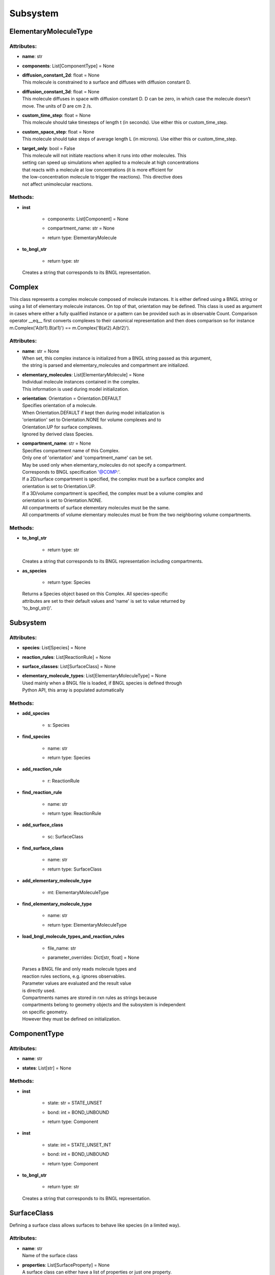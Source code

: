 *********
Subsystem
*********
ElementaryMoleculeType
======================

Attributes:
***********
* | **name**: str

* | **components**: List[ComponentType] = None

* | **diffusion_constant_2d**: float = None
  | This molecule is constrained to a surface and diffuses with diffusion constant D.

* | **diffusion_constant_3d**: float = None
  | This molecule diffuses in space with diffusion constant D. D can be zero, in which case the molecule doesn’t move. The units of D are cm 2 /s.

* | **custom_time_step**: float = None
  | This molecule should take timesteps of length t (in seconds). Use either this or custom_time_step.

* | **custom_space_step**: float = None
  | This molecule should take steps of average length L (in microns). Use either this or custom_time_step.

* | **target_only**: bool = False
  | This molecule will not initiate reactions when it runs into other molecules. This
  | setting can speed up simulations when applied to a molecule at high concentrations 
  | that reacts with a molecule at low concentrations (it is more efficient for
  | the low-concentration molecule to trigger the reactions). This directive does
  | not affect unimolecular reactions.


Methods:
*********
* | **inst**

   * | components: List[Component] = None
   * | compartment_name: str = None
   * | return type: ElementaryMolecule


* | **to_bngl_str**

   * | return type: str


  | Creates a string that corresponds to its BNGL representation.



Complex
=======

This class represents a complex molecule composed of molecule instances.
It is either defined using a BNGL string or using a list of elementary molecule instances.
On top of that, orientation may be defined.
This class is used as argument in cases where either a fully qualified instance or a pattern 
can be provided such as in observable Count.  
Comparison operator __eq__ first converts complexes to their canonical representation and 
then does comparison so for instance m.Complex('A(b!1).B(a!1)') == m.Complex('B(a!2).A(b!2)').

Attributes:
***********
* | **name**: str = None
  | When set, this complex instance is initialized from a BNGL string passed as this argument, 
  | the string is parsed and elementary_molecules and compartment are initialized.

* | **elementary_molecules**: List[ElementaryMolecule] = None
  | Individual molecule instances contained in the complex.
  | This information is used during model initialization.

* | **orientation**: Orientation = Orientation.DEFAULT
  | Specifies orientation of a molecule. 
  | When Orientation.DEFAULT if kept then during model initialization is
  | 'orientation' set to Orientation.NONE for volume complexes and to 
  | Orientation.UP for surface complexes.
  | Ignored by derived class Species.

* | **compartment_name**: str = None
  | Specifies compartment name of this Complex.
  | Only one of 'orientation' and 'compartment_name' can be set. 
  | May be used only when elementary_molecules do not specify a compartment.
  | Corresponds to BNGL specification '@COMP\:'.
  | If a 2D/surface compartment is specified, the complex must be a surface complex and 
  | orientation is set to Orientation.UP.
  | If a 3D/volume compartment is specified, the complex must be a volume complex and
  | orientation is set to Orientation.NONE. 
  | All compartments of surface elementary molecules must be the same.
  | All compartments of volume elementary molecules must be from the two neighboring volume compartments.


Methods:
*********
* | **to_bngl_str**

   * | return type: str


  | Creates a string that corresponds to its BNGL representation including compartments.


* | **as_species**

   * | return type: Species


  | Returns a Species object based on this Complex. All species-specific 
  | attributes are set to their default values and 'name' is set to value returned by 
  | 'to_bngl_str()'.



Subsystem
=========

Attributes:
***********
* | **species**: List[Species] = None

* | **reaction_rules**: List[ReactionRule] = None

* | **surface_classes**: List[SurfaceClass] = None

* | **elementary_molecule_types**: List[ElementaryMoleculeType] = None
  | Used mainly when a BNGL file is loaded, if BNGL species is defined through 
  | Python API, this array is populated automatically


Methods:
*********
* | **add_species**

   * | s: Species

* | **find_species**

   * | name: str
   * | return type: Species


* | **add_reaction_rule**

   * | r: ReactionRule

* | **find_reaction_rule**

   * | name: str
   * | return type: ReactionRule


* | **add_surface_class**

   * | sc: SurfaceClass

* | **find_surface_class**

   * | name: str
   * | return type: SurfaceClass


* | **add_elementary_molecule_type**

   * | mt: ElementaryMoleculeType

* | **find_elementary_molecule_type**

   * | name: str
   * | return type: ElementaryMoleculeType


* | **load_bngl_molecule_types_and_reaction_rules**

   * | file_name: str
   * | parameter_overrides: Dict[str, float] = None

  | Parses a BNGL file and only reads molecule types and
  | reaction rules sections, e.g. ignores observables. 
  | Parameter values are evaluated and the result value 
  | is directly used.  
  | Compartments names are stored in rxn rules as strings because
  | compartments belong to geometry objects and the subsystem is independent
  | on specific geometry.
  | However they must be defined on initialization.



ComponentType
=============

Attributes:
***********
* | **name**: str

* | **states**: List[str] = None


Methods:
*********
* | **inst**

   * | state: str = STATE_UNSET
   * | bond: int = BOND_UNBOUND
   * | return type: Component


* | **inst**

   * | state: int = STATE_UNSET_INT
   * | bond: int = BOND_UNBOUND
   * | return type: Component


* | **to_bngl_str**

   * | return type: str


  | Creates a string that corresponds to its BNGL representation.



SurfaceClass
============

Defining a surface class allows surfaces to behave like species (in a limited way).

Attributes:
***********
* | **name**: str
  | Name of the surface class

* | **properties**: List[SurfaceProperty] = None
  | A surface class can either have a list of properties or just one property.
  | In the usual case of having one property, one can set the attributes 
  | type, affected_species, etc. inherited from SurfaceProperty directly.

* | **type**: SurfacePropertyType = SurfacePropertyType.UNSET
  | Must be set.

* | **affected_complex_pattern**: Complex = None
  | A complex pattern with optional orientation must be set.
  | Default orientation means that the pattern matches any orientation.
  | For concentration or flux clamp the orientation specifies on which side  
  | will be the concentration held 
  | (UP is front or outside, DOWN is back or inside, and DEFAULT, ANY or NONE is on both sides).
  | The complex pattern must not have any compartment.

* | **concentration**: float = None
  | Specifies concentration when type is SurfacePropertyType.CLAMP_CONCENTRATION or 
  | SurfacePropertyType.CLAMP_FLUX. Represents concentration of the imagined opposide side 
  | of the wall that has this concentration or flux clamped.

ReactionRule
============

Attributes:
***********
* | **name**: str = None
  | Name of the reaction. If this is a reversible reaction, then it is the name of the 
  | reaction in forward direction.

* | **reactants**: List[Complex] = None

* | **products**: List[Complex] = None

* | **fwd_rate**: float = None
  | Rates have following units\: unimolecular [s^-1], volume bimolecular [M^-1\*s^-1], 
  | The units of the reaction rate for uni- and bimolecular reactions are
  |   \* [s^-1] for unimolecular reactions,
  |   \* [M^-1\*s^-1] for bimolecular reactions between either two volume molecules, a volume molecule 
  |                 and a surface (molecule), 
  |   \* [um^2\*N^-1\*s^-1] bimolecular reactions between two surface molecules on the same surface, and
  |   \* [N^-1\*s^-1] bimolecular reactions between two surface molecules on different objects 
  |     (this is a highly experimental feature and the unit will likely change in the future, 
  |      not sure if probability is computed correctly, it works the way that the surface molecule 
  |      is first diffused and then a potential collisions within the distance of Config.intermembrane_interaction_radius
  |      are evaluated). 
  | Here, M is the molarity of the solution and N the number of reactants.
  | May be changed after model initialization. 
  | Setting of value is ignored if the rate does not change. 
  | If the new value differs from previous, updates all information related 
  | to the new rate including recomputation of reaction times for molecules if this is a
  | unimolecular reaction.

* | **rev_name**: str = None
  | Name of the reaction in reverse direction.

* | **rev_rate**: float = None
  | Reverse reactions rate, reaction is unidirectional when not specified.
  | May be changed after model initialization, in the case behaves the same was as for 
  | changing the 'fwd_rate'.

* | **variable_rate**: List[List[float]] = None
  | Variable rate is applicable only for irreversible reactions. Members fwd_rate and rev_rate 
  | must not be set. The array passed as this argument must have as its items a pair of floats (time, rate).

* | **is_intermembrane_surface_reaction**: bool = False
  | Experimental, see addintinal explanation in 'fwd' rate.
  | Then set to true, this is a special type of surface-surface reaction that 
  | allows for two surface molecules to react when they are on different geometrical objects. 
  | This support is limited for now, the reaction rule must be in the form of A + B -> C + D 
  | where all reactants and products must be surface molecules and 
  | their orientation must be 'any' (default).


Methods:
*********
* | **to_bngl_str**

   * | return type: str


  | Creates a string that corresponds to the reaction rule's BNGL representation, does not contain rates.



ElementaryMolecule
==================

Attributes:
***********
* | **elementary_molecule_type**: ElementaryMoleculeType

* | **components**: List[Component] = None

* | **compartment_name**: str = None
  | Corresponds to BNGL specification 'EM@COMP'. If a 2D/surface compartment is specified, the elementary moelcule must be of surface type. If a 3D/volume compartment is specified, the elementary moelcule must be of volume type.


Methods:
*********
* | **to_bngl_str**

   * | with_compartment: bool = True
     | Include compartment name in returned BNGL string.

   * | return type: str


  | Creates a string that corresponds to its BNGL representation



SurfaceProperty
===============

Attributes:
***********
* | **type**: SurfacePropertyType = SurfacePropertyType.UNSET
  | Must be set.

* | **affected_complex_pattern**: Complex = None
  | A complex pattern with optional orientation must be set.
  | Default orientation means that the pattern matches any orientation.
  | For concentration or flux clamp the orientation specifies on which side  
  | will be the concentration held 
  | (UP is front or outside, DOWN is back or inside, and DEFAULT, ANY or NONE is on both sides).
  | The complex pattern must not have any compartment.

* | **concentration**: float = None
  | Specifies concentration when type is SurfacePropertyType.CLAMP_CONCENTRATION or 
  | SurfacePropertyType.CLAMP_FLUX. Represents concentration of the imagined opposide side 
  | of the wall that has this concentration or flux clamped.

Component
=========

Instance of a component belonging to a molecule instance.
A component instance may have its state set.
It is also used to connect molecule instance in a complex instance.

Attributes:
***********
* | **component_type**: ComponentType

* | **state**: str = STATE_UNSET

* | **bond**: int = BOND_UNBOUND


Methods:
*********
* | **to_bngl_str**

   * | return type: str


  | Creates a string that corresponds to its BNGL representation.



Species
=======

There are three ways how to use this class\:
1) definition of simple species - in this case 'name' is 
a single identifier and at least 'diffusion_constant_2d' or 
'diffusion_constant_3d' must be provided.
Example\: m.Species('A', diffusion_constant_3d=1e-6). 
Such a definition must be added to subsystem or model so that  
during model initialization this species is transformed to MCell 
representation and an ElementaryMoleculeType 'A' with a given 
diffusion constant is created as well.
2) full definition of complex species - in this case the 
inherited attribute 'elementary_molecules' from Complex
is used as a definition of the complex and this gives information 
on diffusion constants of the used elementary molecules.
Example\: m.Species(elementary_molecules=[ei1, ei2]). 
Such a definition must be added to subsystem or model.   
3) declaration of species - in this case only 'name' in the form of 
an BNGL string is provided. The complex instance specified by the name 
must be fully qualified (i.e. all components are present and those 
components that have a state have their state set).
No information on diffusion constants and other properties of 
used elementary molecules is provided, it must be provided elsewhere.
Example\: m.Species('A(b!1).B(a!1)').
This is a common form of usage when reaction rules are provided in a BNGL file.
Such declaration does no need to be added to subsystem or model.
This form is used as argument in cases where a fully qualified instance  
must be provided such as in molecule releases.

Attributes:
***********
* | **name**: str = None
  | Name of the species in the BNGL format. 
  | One must either specify 'name' or 'elementary_molecules' 
  | (inherited from Complex). This argument 'name' is parsed during model 
  | initialization.

* | **diffusion_constant_2d**: float = None
  | This molecule is constrained to a surface and diffuses with diffusion constant D.

* | **diffusion_constant_3d**: float = None
  | This molecule diffuses in space with diffusion constant D. D can be zero, in which case the molecule doesn’t move. The units of D are cm 2 /s.

* | **custom_time_step**: float = None
  | This molecule should take timesteps of length t (in seconds). Use either this or custom_time_step.

* | **custom_space_step**: float = None
  | This molecule should take steps of average length L (in microns). Use either this or custom_time_step.

* | **target_only**: bool = False
  | This molecule will not initiate reactions when it runs into other molecules. This
  | setting can speed up simulations when applied to a molecule at high concentrations 
  | that reacts with a molecule at low concentrations (it is more efficient for
  | the low-concentration molecule to trigger the reactions). This directive does
  | not affect unimolecular reactions.

* | **name**: str = None
  | When set, this complex instance is initialized from a BNGL string passed as this argument, 
  | the string is parsed and elementary_molecules and compartment are initialized.

* | **elementary_molecules**: List[ElementaryMolecule] = None
  | Individual molecule instances contained in the complex.
  | This information is used during model initialization.

* | **orientation**: Orientation = Orientation.DEFAULT
  | Specifies orientation of a molecule. 
  | When Orientation.DEFAULT if kept then during model initialization is
  | 'orientation' set to Orientation.NONE for volume complexes and to 
  | Orientation.UP for surface complexes.
  | Ignored by derived class Species.

* | **compartment_name**: str = None
  | Specifies compartment name of this Complex.
  | Only one of 'orientation' and 'compartment_name' can be set. 
  | May be used only when elementary_molecules do not specify a compartment.
  | Corresponds to BNGL specification '@COMP\:'.
  | If a 2D/surface compartment is specified, the complex must be a surface complex and 
  | orientation is set to Orientation.UP.
  | If a 3D/volume compartment is specified, the complex must be a volume complex and
  | orientation is set to Orientation.NONE. 
  | All compartments of surface elementary molecules must be the same.
  | All compartments of volume elementary molecules must be from the two neighboring volume compartments.


Methods:
*********
* | **inst**

   * | orientation: Orientation = Orientation.DEFAULT
     | Maximum one of orientation or compartment_name can be set, not both.

   * | compartment_name: str = None
     | Maximum one of orientation or compartment_name can be set, not both.

   * | return type: Complex


  | Creates a copy of a Complex from this Species with specified orientation and compartment name.


* | **to_bngl_str**

   * | return type: str


  | Creates a string that corresponds to its BNGL representation including compartments.


* | **as_species**

   * | return type: Species


  | Returns a Species object based on this Complex. All species-specific 
  | attributes are set to their default values and 'name' is set to value returned by 
  | 'to_bngl_str()'.



